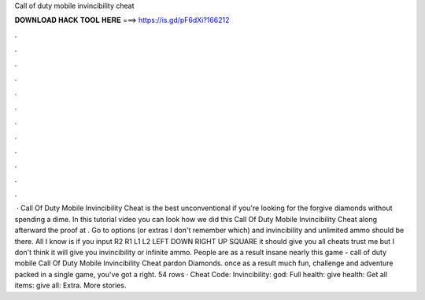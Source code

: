 Call of duty mobile invincibility cheat

𝐃𝐎𝐖𝐍𝐋𝐎𝐀𝐃 𝐇𝐀𝐂𝐊 𝐓𝐎𝐎𝐋 𝐇𝐄𝐑𝐄 ===> https://is.gd/pF6dXi?166212

.

.

.

.

.

.

.

.

.

.

.

.

 ·  Call Of Duty Mobile Invincibility Cheat is the best unconventional if you're looking for the forgive diamonds without spending a dime. In this tutorial video you can look how we did this Call Of Duty Mobile Invincibility Cheat along afterward the proof at . Go to options (or extras I don't remember which) and invincibility and unlimited ammo should be there. All I know is if you input R2 R1 L1 L2 LEFT DOWN RIGHT UP SQUARE it should give you all cheats trust me but I don't think it will give you invincibility or infinite ammo. People are as a result insane nearly this game - call of duty mobile Call Of Duty Mobile Invincibility Cheat pardon Diamonds. once as a result much fun, challenge and adventure packed in a single game, you've got a right. 54 rows · Cheat Code: Invincibility: god: Full health: give health: Get all items: give all: Extra. More stories.